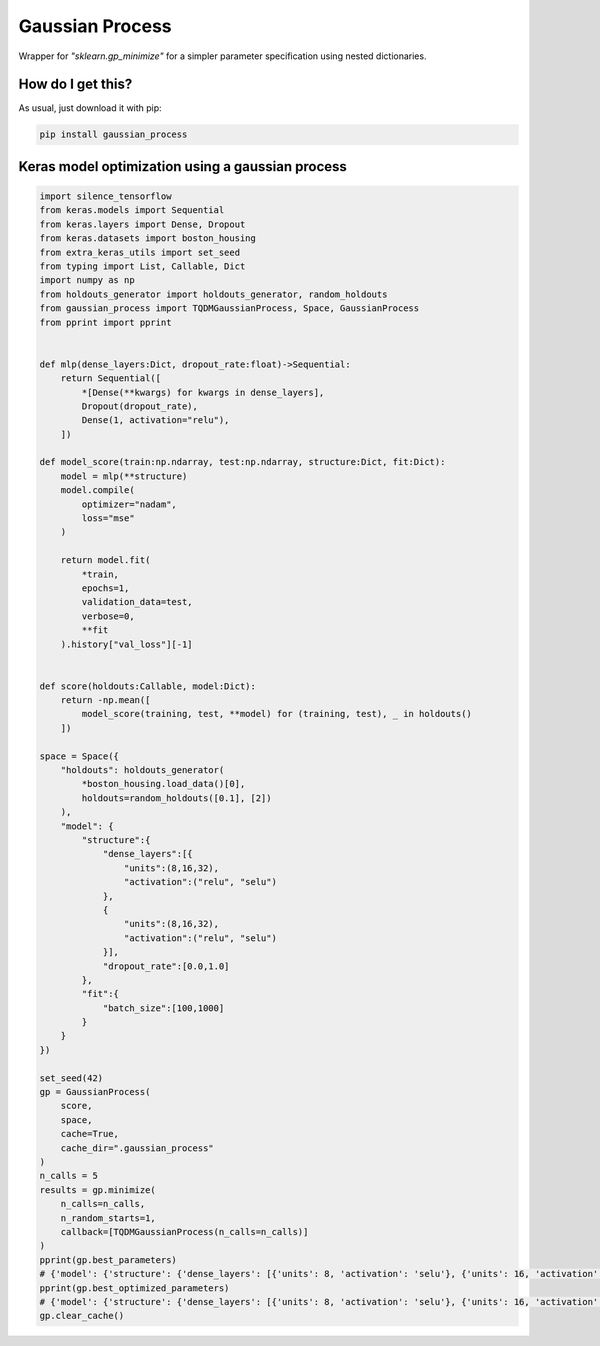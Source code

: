 Gaussian Process
============================================================================================
|travis| |sonar_quality| |sonar_maintainability| |sonar_coverage| |code_climate_maintainability| |pip|

Wrapper for `"sklearn.gp_minimize"` for a simpler parameter specification using nested dictionaries.

How do I get this?
--------------------------------------
As usual, just download it with pip:

.. code:: bash

    pip install gaussian_process

Keras model optimization using a gaussian process
-------------------------------------------------------------

.. code:: python

    import silence_tensorflow
    from keras.models import Sequential
    from keras.layers import Dense, Dropout
    from keras.datasets import boston_housing
    from extra_keras_utils import set_seed
    from typing import List, Callable, Dict
    import numpy as np
    from holdouts_generator import holdouts_generator, random_holdouts
    from gaussian_process import TQDMGaussianProcess, Space, GaussianProcess
    from pprint import pprint


    def mlp(dense_layers:Dict, dropout_rate:float)->Sequential:
        return Sequential([
            *[Dense(**kwargs) for kwargs in dense_layers],
            Dropout(dropout_rate),
            Dense(1, activation="relu"),
        ])

    def model_score(train:np.ndarray, test:np.ndarray, structure:Dict, fit:Dict):
        model = mlp(**structure)
        model.compile(
            optimizer="nadam",
            loss="mse"
        )

        return model.fit(
            *train,
            epochs=1,
            validation_data=test,
            verbose=0,
            **fit
        ).history["val_loss"][-1]


    def score(holdouts:Callable, model:Dict):
        return -np.mean([
            model_score(training, test, **model) for (training, test), _ in holdouts()
        ])

    space = Space({
        "holdouts": holdouts_generator(
            *boston_housing.load_data()[0],
            holdouts=random_holdouts([0.1], [2])
        ),
        "model": {
            "structure":{
                "dense_layers":[{
                    "units":(8,16,32),
                    "activation":("relu", "selu")
                },
                {
                    "units":(8,16,32),
                    "activation":("relu", "selu")
                }],
                "dropout_rate":[0.0,1.0]
            },
            "fit":{
                "batch_size":[100,1000]
            }
        }
    })

    set_seed(42)
    gp = GaussianProcess(
        score,
        space,
        cache=True,
        cache_dir=".gaussian_process"
    )
    n_calls = 5
    results = gp.minimize(
        n_calls=n_calls,
        n_random_starts=1,
        callback=[TQDMGaussianProcess(n_calls=n_calls)]
    )
    pprint(gp.best_parameters)
    # {'model': {'structure': {'dense_layers': [{'units': 8, 'activation': 'selu'}, {'units': 16, 'activation': 'relu'}], 'dropout_rate': 0.9281835219195681}, 'fit': {'batch_size': 968}}, 'holdouts': <function holdouts_generator.<locals>.generator at 0x1a336286a8>}
    pprint(gp.best_optimized_parameters)
    # {'model': {'structure': {'dense_layers': [{'units': 8, 'activation': 'selu'}, {'units': 16, 'activation': 'relu'}], 'dropout_rate': 0.9281835219195681}, 'fit': {'batch_size': 968}}}
    gp.clear_cache()


.. |travis| image:: https://travis-ci.org/LucaCappelletti94/gaussian_process.png
   :target: https://travis-ci.org/LucaCappelletti94/gaussian_process

.. |sonar_quality| image:: https://sonarcloud.io/api/project_badges/measure?project=LucaCappelletti94_gaussian_process&metric=alert_status
    :target: https://sonarcloud.io/dashboard/index/LucaCappelletti94_gaussian_process

.. |sonar_maintainability| image:: https://sonarcloud.io/api/project_badges/measure?project=LucaCappelletti94_gaussian_process&metric=sqale_rating
    :target: https://sonarcloud.io/dashboard/index/LucaCappelletti94_gaussian_process

.. |sonar_coverage| image:: https://sonarcloud.io/api/project_badges/measure?project=LucaCappelletti94_gaussian_process&metric=coverage
    :target: https://sonarcloud.io/dashboard/index/LucaCappelletti94_gaussian_process

.. |code_climate_maintainability| image:: https://api.codeclimate.com/v1/badges/25fb7c6119e188dbd12c/maintainability
   :target: https://codeclimate.com/github/LucaCappelletti94/gaussian_process/maintainability
   :alt: Maintainability

.. |pip| image:: https://badge.fury.io/py/gaussian_process.svg
    :target: https://badge.fury.io/py/gaussian_process